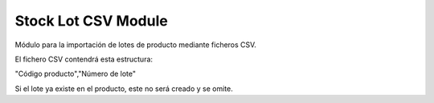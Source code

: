 Stock Lot CSV Module
####################

Módulo para la importación de lotes de producto mediante ficheros CSV.

El fichero CSV contendrá esta estructura:

"Código producto","Número de lote"

Si el lote ya existe en el producto, este no será creado y se omite.
